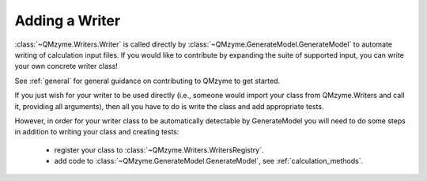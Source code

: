.. _writers:

Adding a Writer
================

:class:`~QMzyme.Writers.Writer` is called directly by 
:class:`~QMzyme.GenerateModel.GenerateModel` to automate writing of 
calculation input files. If you would like to contribute by expanding the 
suite of supported input, you can write your own concrete writer class! 

See :ref:`general` for general guidance on contributing to QMzyme to get started.

If you just wish for your writer to be used directly (i.e., someone would
import your class from QMzyme.Writers and call it, providing all arguments),
then all you have to do is write the class and add appropriate tests. 

However, in order for your writer class to be automatically detectable by GenerateModel 
you will need to do some steps in addition to writing your class and creating tests:
    - register your class to :class:`~QMzyme.Writers.WritersRegistry`.
    - add code to :class:`~QMzyme.GenerateModel.GenerateModel`, see :ref:`calculation_methods`.

